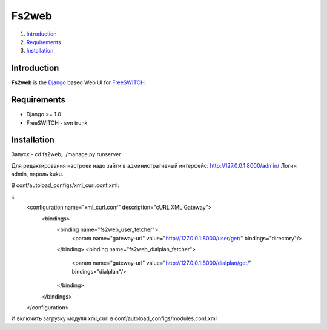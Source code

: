 ==============
Fs2web
==============

1. Introduction_
2. Requirements_
3. Installation_

Introduction
============

**Fs2web** is the Django_ based Web UI for FreeSWITCH_.

.. _Django: http://www.djangoproject.com/
.. _FreeSWITCH: http://freeswitch.org

Requirements
============

- Django >= 1.0
- FreeSWITCH - svn trunk

Installation
============

Запуск - cd fs2web; ./manage.py runserver

Для редактирования настроек надо зайти в административный интерфейс: http://127.0.0.1:8000/admin/
Логин admin, пароль kuku.

В conf/autoload_configs/xml_curl.conf.xml:

::
  <configuration name="xml_curl.conf" description="cURL XML Gateway">
    <bindings>
      <binding name="fs2web_user_fetcher">
          <param name="gateway-url" value="http://127.0.0.1:8000/user/get/" bindings="directory"/>
      </binding>
      <binding name="fs2web_dialplan_fetcher">
          <param name="gateway-url" value="http://127.0.0.1:8000/dialplan/get/" bindings="dialplan"/>
      </binding>
    </bindings>
  </configuration>


И включить загрузку модуля xml_curl в conf/autoload_configs/modules.conf.xml 

